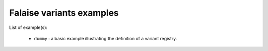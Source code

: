 ===============================
Falaise variants examples
===============================

List of example(s):

 * ``dummy`` : a basic example illustrating the definition
   of a variant registry.

